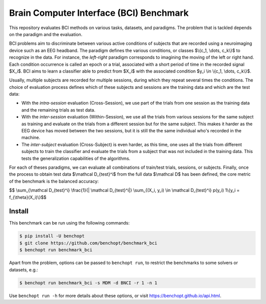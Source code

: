 
Brain Computer Interface (BCI) Benchmark
========================================
|Build Status| |Python 3.8+|

This repository evaluates BCI methods on various tasks, datasets, and paradigms.
The problem that is tackled depends on the paradigm and the evaluation.

BCI problems aim to discriminate between various active conditions of subjects that are recorded
using a neuroimaging device such as an EEG headband. The paradigm defines the various conditions,
or classes $\\{c_1, \\dots, c_k\\}$ to recognize in the data. For instance, the `left-right` paradigm
corresponds to imagining the moving of the left or right hand.
Each condition occurrence is called an epoch or a trial, associated with a short period of time
in the recorded signal $X_i$. BCI aims to learn a classifier able to predict from $X_i$
with the associated condition $y_i \\in \\{c_1, \\dots, c_k\\}$.

Usually, multiple subjects are recorded for multiple sessions, during which they repeat several
times the conditions. The choice of evaluation process defines which of these subjects and sessions
are the training data and which are the test data:

- With the `intra-session` evaluation (Cross-Session), we use part of the trials from one session as the training
  data and the remaining trials as test data.
- With the `inter-session` evaluation (Within-Session), we use all the trials from various sessions for the same
  subject as training and evaluate on the trials from a different session but for the same subject.
  This makes it harder as the EEG device has moved between the two sessions, but it is still the
  the same individual who's recorded in the machine.
- The `inter-subject` evaluation (Cross-Subject) is even harder, as this time, one uses all the trials from different
  subjects to train the classifier and evaluate the trials from a subject that was not included
  in the training data. This tests the generalization capabilities of the algorithms.

For each of theses paradigms, we can evaluate all combinations of train/test trials, sessions, or subjects.
Finally, once the process to obtain test data $\\mathcal D_{test}^i$ from the full data $\\mathcal D$ has
been defined, the core metric of the benchmark is the balanced accuracy:

$$ \\sum_{\\mathcal D_{test}^i} \\frac{1}{| \\mathcal D_{test}^i|}  \\sum_{(X_i, y_i) \\in \\mathcal D_{test}^i}  p(y_i) 1\\{y_i = f_{\\theta}(X_i)\\}$$ 


Install
--------

This benchmark can be run using the following commands:

.. code-block::

   $ pip install -U benchopt
   $ git clone https://github.com/benchopt/benchmark_bci
   $ benchopt run benchmark_bci

Apart from the problem, options can be passed to ``benchopt run``, to restrict the benchmarks to some solvers or datasets, e.g.:

.. code-block::

    $ benchopt run benchmark_bci -s MDM -d BNCI -r 1 -n 1


Use ``benchopt run -h`` for more details about these options, or visit https://benchopt.github.io/api.html.

.. |Build Status| image:: https://github.com/benchopt/benchmark_bci/workflows/Tests/badge.svg
   :target: https://github.com/benchopt/benchmark_bci/actions
.. |Python 3.8+| image:: https://img.shields.io/badge/python-3.8%2B-blue
   :target: https://www.python.org/downloads/release/python-380/

